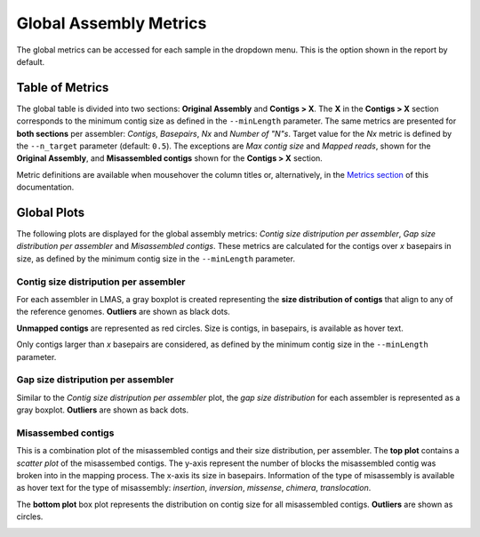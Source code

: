 Global Assembly Metrics
=======================

The global metrics can be accessed for each sample in the dropdown menu. This is the option shown in the report by default. 

.. image:: ../resources/report_global.gif
    :alt: Global Metrics in LMAS report 
    :align: center
    :scale: 70 %


Table of Metrics
----------------

The global table is divided into two sections: **Original Assembly** and **Contigs > X**. 
The **X** in the **Contigs > X** section corresponds to the minimum contig size as defined in the ``--minLength`` parameter. 
The same metrics are presented for **both sections**  per assembler: *Contigs*, *Basepairs*, *Nx* and *Number of "N"s*. 
Target value for the *Nx* metric is defined by the ``--n_target`` parameter (default: ``0.5``). The exceptions are *Max contig size*
and *Mapped reads*, shown for the **Original Assembly**, and **Misassembled contigs** shown for the **Contigs > X** section.

Metric definitions are available when mousehover the column titles or, alternatively, in the 
`Metrics section <../user/metrics.html>`_ of this documentation.

.. image:: ../resources/Global_Table.png
    :alt: Global Table of Metrics in LMAS report 
    :align: center
    :scale: 70 %

Global Plots
-------------

The following plots are displayed for the global assembly metrics: *Contig size distripution per assembler*, *Gap size distribution
per assembler* and *Misassembled contigs*. These metrics are calculated for the contigs over *x* basepairs in size, as defined
by the minimum contig size in the ``--minLength`` parameter.

Contig size distripution per assembler
::::::::::::::::::::::::::::::::::::::

For each assembler in LMAS, a gray boxplot is created representing the **size distribution of contigs** that align to any of the 
reference genomes. **Outliers** are shown as black dots. 

**Unmapped contigs** are represented as red circles. Size is contigs, in basepairs, is available as hover text. 

Only contigs larger than *x* basepairs are considered, as defined by the minimum contig size in the ``--minLength`` parameter.

.. image:: ../resources/contig_size_distribution_plot.png
    :alt: Contig size distripution per assembler plot in LMAS report 
    :align: center
    :scale: 70 %

Gap size distripution per assembler
:::::::::::::::::::::::::::::::::::

Similar to the *Contig size distripution per assembler* plot, the *gap size distribution* for each assembler 
is represented as a gray boxplot. **Outliers** are shown as back dots. 

.. image:: ../resources/gap_size_distribution_plot.png
    :alt: Gap size distripution per assembler plot in LMAS report 
    :align: center
    :scale: 70 %

Misassembed contigs
:::::::::::::::::::

This is a combination plot of the misassembled contigs and their size distribution, per assembler. 
The **top plot** contains a *scatter plot* of the misassembed contigs. The y-axis represent the number of blocks the 
misassembled contig was broken into in the mapping process. The x-axis its size in basepairs. 
Information of the type of misassembly is available as hover text for the type of misassembly: *insertion*, *inversion*,
*missense*, *chimera*, *translocation*. 

The **bottom plot** box plot represents the distribution on contig size for all misassembled contigs. **Outliers** are shown as circles. 

.. image:: ../resources/misassemblies.png
    :alt: Misassemblies assembler plot in LMAS report 
    :align: center
    :scale: 70 %
